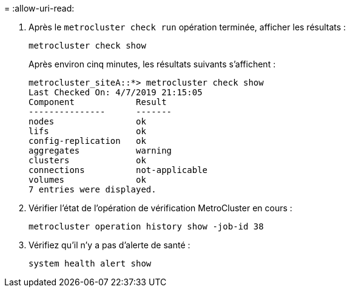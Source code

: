 = 
:allow-uri-read: 


. Après le `metrocluster check run` opération terminée, afficher les résultats :
+
`metrocluster check show`

+
Après environ cinq minutes, les résultats suivants s'affichent :

+
[listing]
----
metrocluster_siteA::*> metrocluster check show
Last Checked On: 4/7/2019 21:15:05
Component            Result
---------------      -------
nodes                ok
lifs                 ok
config-replication   ok
aggregates           warning
clusters             ok
connections          not-applicable
volumes              ok
7 entries were displayed.
----
. Vérifier l'état de l'opération de vérification MetroCluster en cours :
+
`metrocluster operation history show -job-id 38`

. Vérifiez qu'il n'y a pas d'alerte de santé :
+
`system health alert show`


